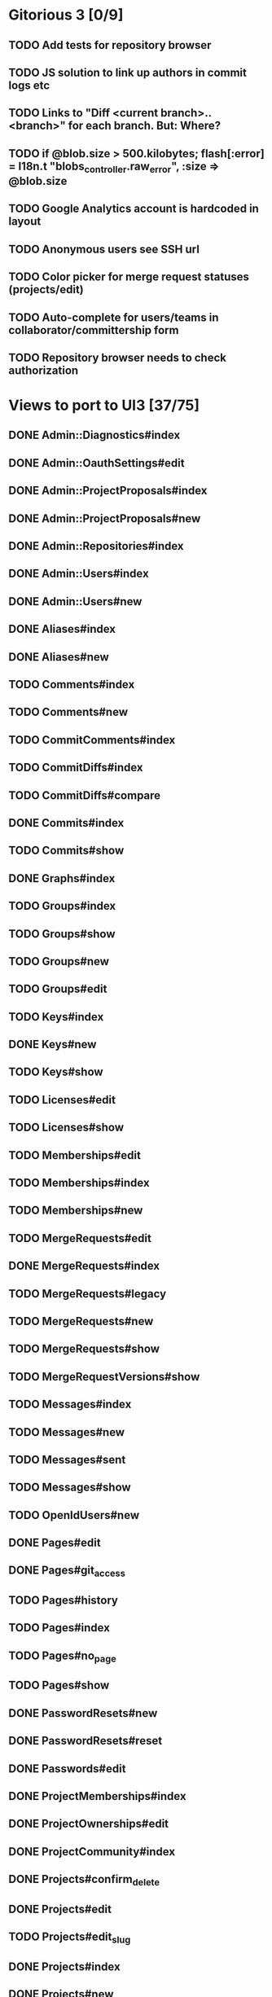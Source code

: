 * Gitorious 3 [0/9]
** TODO Add tests for repository browser
** TODO JS solution to link up authors in commit logs etc
** TODO Links to "Diff <current branch>..<branch>" for each branch. But: Where?
** TODO if @blob.size > 500.kilobytes; flash[:error] = I18n.t "blobs_controller.raw_error", :size => @blob.size
** TODO Google Analytics account is hardcoded in layout
** TODO Anonymous users see SSH url
** TODO Color picker for merge request statuses (projects/edit)
** TODO Auto-complete for users/teams in collaborator/committership form
** TODO Repository browser needs to check authorization
* Views to port to UI3 [37/75]
** DONE Admin::Diagnostics#index
** DONE Admin::OauthSettings#edit
** DONE Admin::ProjectProposals#index
** DONE Admin::ProjectProposals#new
** DONE Admin::Repositories#index
** DONE Admin::Users#index
** DONE Admin::Users#new
** DONE Aliases#index
** DONE Aliases#new
** TODO Comments#index
** TODO Comments#new
** TODO CommitComments#index
** TODO CommitDiffs#index
** TODO CommitDiffs#compare
** DONE Commits#index
** TODO Commits#show
** DONE Graphs#index
** TODO Groups#index
** TODO Groups#show
** TODO Groups#new
** TODO Groups#edit
** TODO Keys#index
** DONE Keys#new
** TODO Keys#show
** TODO Licenses#edit
** TODO Licenses#show
** TODO Memberships#edit
** TODO Memberships#index
** TODO Memberships#new
** TODO MergeRequests#edit
** DONE MergeRequests#index
** TODO MergeRequests#legacy
** TODO MergeRequests#new
** TODO MergeRequests#show
** TODO MergeRequestVersions#show
** TODO Messages#index
** TODO Messages#new
** TODO Messages#sent
** TODO Messages#show
** TODO OpenIdUsers#new
** DONE Pages#edit
** DONE Pages#git_access
** TODO Pages#history
** TODO Pages#index
** TODO Pages#no_page
** TODO Pages#show
** DONE PasswordResets#new
** DONE PasswordResets#reset
** DONE Passwords#edit
** DONE ProjectMemberships#index
** DONE ProjectOwnerships#edit
** DONE ProjectCommunity#index
** DONE Projects#confirm_delete
** DONE Projects#edit
** TODO Projects#edit_slug
** DONE Projects#index
** DONE Projects#new
** DONE Projects#show
** TODO Searches#show
** DONE Sessions#new
** DONE Site#about
** DONE Site#contact
** DONE Site#dashboard
** DONE Site#faq
** DONE Site#index
** DONE Site#public_index
** TODO SiteWikiPages#edit
** TODO SiteWikiPages#git_access
** TODO SiteWikiPages#history
** TODO SiteWikiPages#index
** TODO SiteWikiPages#show
** DONE UserActivations#show
** DONE Users#edit
** DONE Users#new
** DONE Users#show
